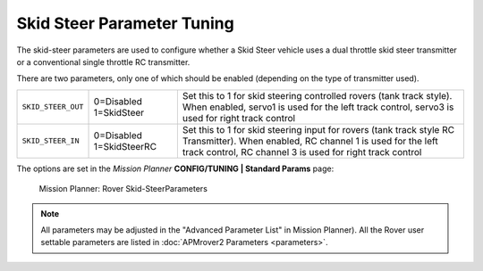 .. _skid-steer-parameter-tuning:

===========================
Skid Steer Parameter Tuning
===========================

The skid-steer parameters are used to configure whether a Skid Steer
vehicle uses a dual throttle skid steer transmitter or a conventional
single throttle RC transmitter.

There are two parameters, only one of which should be enabled (depending
on the type of transmitter used).

+----------------------+----------------------------+---------------------------------------------------------------------------------------------------------------------------------------------------------------------------------------------------+
| ``SKID_STEER_OUT``   | 0=Disabled 1=SkidSteer     | Set this to 1 for skid steering controlled rovers (tank track style). When enabled, servo1 is used for the left track control, servo3 is used for right track control                             |
+----------------------+----------------------------+---------------------------------------------------------------------------------------------------------------------------------------------------------------------------------------------------+
| ``SKID_STEER_IN``    | 0=Disabled 1=SkidSteerRC   | Set this to 1 for skid steering input for rovers (tank track style RC Transmitter). When enabled, RC channel 1 is used for the left track control, RC channel 3 is used for right track control   |
+----------------------+----------------------------+---------------------------------------------------------------------------------------------------------------------------------------------------------------------------------------------------+

The options are set in the *Mission Planner* **CONFIG/TUNING \| Standard
Params** page:

.. figure:: ../images/MP_rover_parameter.jpg
   :target: ../_images/MP_rover_parameter.jpg

   Mission Planner: Rover Skid-SteerParameters

.. note::

   All parameters may be adjusted in the "Advanced Parameter List" in
   Mission Planner). All the Rover user settable parameters are listed in
   :doc:`APMrover2 Parameters <parameters>`.
